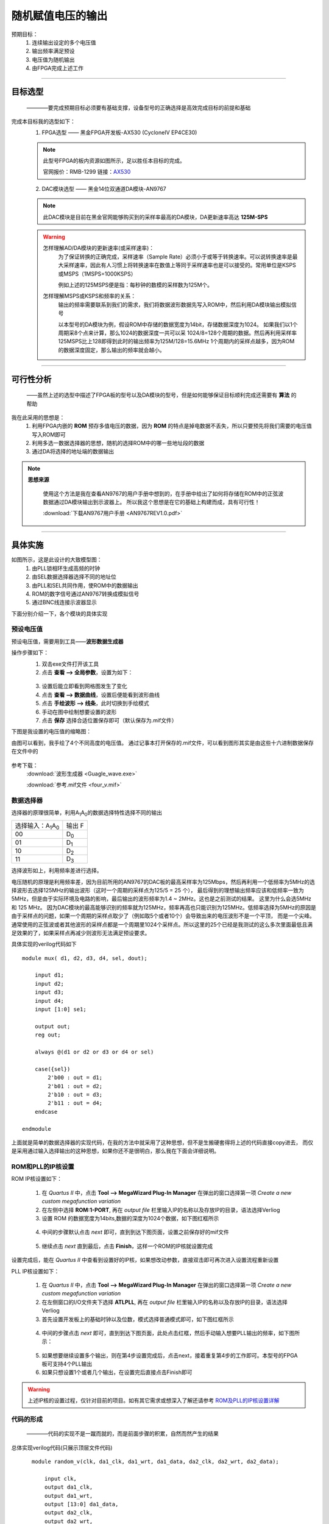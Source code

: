 ==================
随机赋值电压的输出
==================

预期目标：
 1. 连续输出设定的多个电压值
 2. 输出频率满足预设
 3. 电压值为随机输出
 4. 由FPGA完成上述工作

------------------------------------------------------------

目标选型
=================

 ————要完成预期目标必须要有基础支撑，设备型号的正确选择是高效完成目标的前提和基础

完成本目标我的选型如下：
 1. FPGA选型 —— 黑金FPGA开发板-AX530 (CycloneIV EP4CE30)
 
 .. note::
  .. image:: ./fpga.jpg
    :width: 400px
  此型号FPGA的板内资源如图所示，足以胜任本目标的完成。

  官网报价：RMB-1299 链接：`AX530 <https://detail.tmall.com/item.htm?spm=a230r.1.14.6.632f5a7fhbWb7E&id=548163665175&cm_id=140105335569ed55e27b&abbucket=7>`_ 

 2. DAC模块选型 —— 黑金14位双通道DA模块-AN9767

 .. note::
  .. image:: ./dac.jpg

  此DAC模块是目前在黑金官网能够购买到的采样率最高的DA模块，DA更新速率高达 **125M-SPS**

 .. warning::
  怎样理解AD/DA模块的更新速率(或采样速率)：
   为了保证转换的正确完成，采样速率（Sample Rate）必须小于或等于转换速率。可以说转换速率是最大采样速率，\
   因此有人习惯上将转换速率在数值上等同于采样速率也是可以接受的。常用单位是KSPS或MSPS（1MSPS=1000KSPS）

   例如上述的125MSPS便是指：每秒钟的数模的采样数为125M个。
  怎样理解MSPS或KSPS和频率的关系：
   输出的频率需要联系到我们的需求，\
   我们将数据波形数据先写入ROM中，然后利用DA模块输出模拟信号

   以本型号的DA模块为例，假设ROM中存储的数据宽度为14bit，存储数据深度为1024。
   如果我们以1个周期采8个点来计算，那么1024的数据深度一共可以采 1024/8=128个周期的数据。然后再利用采样率125MSPS比上128即得到此时的输出频率为125M/128=15.6MHz
   1个周期内的采样点越多，因为ROM的数据深度固定，那么输出的频率就会越小。

------------------------------------------------------------

可行性分析
=================

 ——虽然上述的选型中描述了FPGA板的型号以及DA模块的型号，但是如何能够保证目标顺利完成还需要有 **算法** 的帮助

我在此采用的思想是：
 1. 利用FPGA内嵌的 **ROM** 预存多值电压的数据，因为 **ROM** 的特点是掉电数据不丢失，所以只要预先将我们需要的电压值写入ROM即可
 2. 利用多选一数据选择器的思想，随机的选择ROM中的哪一些地址段的数据
 3. 通过DA将选择的地址端的数据输出

.. note::
 **思想来源**
  
  使用这个方法是我在查看AN9767的用户手册中想到的，在手册中给出了如何将存储在ROM中的正弦波数据通过DA模块输出到示波器上。
  所以我这个思想是在它的基础上构建而成，具有可行性！
  
  :download:`下载AN9767用户手册 <AN9767REV1.0.pdf>`

------------------------------------------------------------

具体实施
=================

.. image:: ./shiyitu.png

如图所示，这是此设计的大致模型图：
 1. 由PLL锁相环生成高频的时钟
 2. 由SEL数据选择器选择不同的地址位
 3. 由PLL和SEL共同作用，使ROM中的数据输出
 4. ROM的数字信号通过AN9767转换成模拟信号
 5. 通过BNC线连接示波器显示

下面分别介绍一下，各个模块的具体实现

预设电压值
--------------------

预设电压值，需要用到工具——**波形数据生成器**

操作步骤如下：
 1. 双击exe文件打开该工具
 2. 点击 **查看 --> 全局参数**，设置为如下：
  .. image:: ./canshu.PNG
   :width: 200
 3. 设置后能立即看到网格图发生了变化
 4. 点击 **查看 --> 数据曲线**，设置后便能看到波形曲线
 5. 点击 **手绘波形 --> 线条**，此时切换到手绘模式
 6. 手动在图中绘制想要设置的波形
 7. 点击 **保存** 选择合适位置保存即可（默认保存为.mif文件）

下图是我设置的电压值的缩略图：

.. image:: ./image_v.png
 :width: 200px

由图可以看到，我手绘了4个不同高度的电压值。
通过记事本打开保存的.mif文件，可以看到图形其实是由这些十六进制数据保存在文件中的

 .. image:: ./image_v_dig.png
  :width: 200px

参考下载：
 :download:`波形生成器 <Guagle_wave.exe>`

 :download:`参考.mif文件 <four_v.mif>`

数据选择器
--------------------

.. image:: ./sel.jpg
选择器的原理很简单，利用A\ :sub:`1`\ A\ :sub:`0`\ 的数据选择特性选择不同的输出

=========================================== ===========
选择输入：A\ :sub:`1`\ A\ :sub:`0`\          输出 F
------------------------------------------- -----------
00                                          D\ :sub:`0`\
------------------------------------------- -----------
01                                          D\ :sub:`1`\
------------------------------------------- -----------
10                                          D\ :sub:`2`\
------------------------------------------- -----------
11                                          D\ :sub:`3`\
=========================================== ===========

.. image:: ./boxin.png

选择波形如上，利用频率差进行选择。

电压随机的原理是利用频率差，因为目前所用的AN9767的DAC板的最高采样率为125Mbps，然后再利用一个低频率为5MHz的选择波形去选择125MHz的输出波形（这时一个周期的采样点为125/5 = 25 个），
最后得到的理想输出频率应该和低频率一致为5MHz，但是由于实际环境及电路的影响，最后输出的波形频率为1.4 ~ 2MHz。这也是之前测试的结果。 这里为什么会选5MHz 和 125 MHz。
因为DAC模块的最高能够识别的频率就为125MHz，频率再高也只能识别为125MHz。低频率选择为5MHz的原因是由于采样点的问题，如果一个周期的采样点取少了（例如取5个或者10个）会导致出来的电压波形不是一个平顶，
而是一个尖峰。 通常使用的正弦波或者其他波形的采样点都是一个周期里1024个采样点。所以这里的25个已经是我测试的这么多次里面最低且满足效果的了，如果采样点再减少则波形无法满足预设要求。

具体实现的verilog代码如下 ::

    module mux( d1, d2, d3, d4, sel, dout);
        
        input d1;
        input d2;
        input d3;
        input d4;
        input [1:0] se1;
        
        output out;
        reg out;
        
        always @(d1 or d2 or d3 or d4 or sel)
        
        case({sel})
            2'b00 : out = d1;
            2'b01 : out = d2;
            2'b10 : out = d3;
            2'b11 : out = d4;
        endcase

    endmodule
 
上面就是简单的数据选择器的实现代码，在我的方法中就采用了这种思想，但不是生搬硬套得将上述的代码直接copy进去，
而仅是采用通过输入选择输出的这种思想，如果你还不是很明白，那么我在下面会详细说明。

ROM和PLL的IP核设置
--------------------

ROM IP核设置如下：

 1. 在 *Quartus II* 中，点击 **Tool --> MegaWizard Plug-In Manager** 在弹出的窗口选择第一项 *Create a new custom megafunction variation*
 2. 在左侧中选择 **ROM:1-PORT**, 再在 *output file* 栏里输入IP的名称以及存放IP的目录，语法选择Verliog
 3. 设置 ROM 的数据宽度为14bits,数据的深度为1024个数据，如下图红框所示
  .. image:: ./rom1.png
   :width: 300px
 4. 中间的步骤默认点击 *next* 即可，直到到达下图页面，设置之前保存好的mif文件
   .. image:: ./rom2.PNG
    :width: 300px
 5. 继续点击 *next* 直到最后，点击 **Finish**，这样一个ROM的IP核就设置完成
 
设置完成后，能在 *Quartus II* 中查看到设置好的IP核，如果想改动参数，直接双击即可再次进入设置流程重新设置

PLL IP核设置如下：

 1. 在 *Quartus II* 中，点击 **Tool --> MegaWizard Plug-In Manager** 在弹出的窗口选择第一项 *Create a new custom megafunction variation*
 2. 在左侧窗口的I/O文件夹下选择 **ATLPLL**, 再在 *output file* 栏里输入IP的名称以及存放IP的目录，语法选择Verliog
 3. 首先设置开发板上的基础时钟以及位数，模式选择普通模式即可，如下图红框所示
  .. image:: ./pll.png
   :width: 300px
 4. 中间的步骤点击 *next* 即可，直到到达下图页面，此处点击红框，然后手动输入想要PLL输出的频率，如下图所示：
   .. image:: ./pll2.png
    :width: 300px
 5. 如果想要继续设置多个输出，则在第4步设置完成后，点击next，接着重复第4步的工作即可。本型号的FPGA板可支持4个PLL输出
 6. 如果只想设置1个或者几个输出，在设置完后直接点击Finish即可

 
.. warning::
 上述IP核的设置过程，仅针对目前的项目。如有其它需求或想深入了解还请参考 `ROM及PLL的IP核设置详解 <https://www.cnblogs.com/huangsanye/p/5257119.html>`_

代码的形成
--------------------

 ————代码的实现不是一蹴而就的，而是前面步骤的积累，自然而然产生的结果

总体实现verilog代码(只展示顶层文件代码) ::

    module random_v(clk, da1_clk, da1_wrt, da1_data, da2_clk, da2_wrt, da2_data); 

        input clk, 
        output da1_clk, 
        output da1_wrt, 
        output [13:0] da1_data,
        output da2_clk, 
        output da2_wrt, 
        output [13:0] da2_data 


        reg [9:0] rom_addr; 
        wire [13:0] rom_data; 
        wire clk_50; 
        wire clk_125; 
        
        
        assign da1_clk=clk_125; 
        assign da1_wrt=clk_125;
        assign da1_data=rom_data; 
        
        assign da2_clk=clk_125; 
        assign da2_wrt=clk_125; 
        assign da2_data=rom_data; 
        
    always @(posedge clk_125) 
    begin
        if(sel[4:3] == 2'b00) 
            begin
                if(10'd0 <= rom_addr <= 10'd255) 
                begin
                rom_addr <= rom_addr + 1'b1 ; 
                end
                else begin
                rom_addr <= 10'd0;
            end 
        end
        
        else if(sel[4:3] == 2'b01) begin
        if(10'd256 <= rom_addr <= 10'd511) begin
            rom_addr <= rom_addr + 1'b1;
            else begin
            rom_addr <= 10'd256;
            end 
        end
        
        else if(sel[4:3] ==2'b01) begin
        if(10'd512 <= rom_addr <= 10'd767) begin
            rom_addr <= rom_addr + 1'b1; 
            end
            else begin
            rom_addr <= 10'd512;
            end 
        end
        
        else begin
        if(10'd768 <= rom_addr <= 10'd1023) begin
            rom_addr <= rom_addr + 1'b1;
            end
            else begin
            rom_addr <= 10'd768;
            end 
        end   
    end

    wire div_out;
    div_f	div_f_inst(
            .clk(clk),
            .div_out(div_out)
            );

    wire qq;
    wire load;
    sample sample_inst(
                .d(clk_125),
                .clk(div_out),
                .load(load),
                .qq(qq)
    );
    wire [2:0] sel;                  
    RanGen RanGen_inst(
                .clk (clk),
                .load(load),
                .seed(qq),
                .sel (sel)  
    );
    
    ROM ROM_inst (
                .clock   (clk_125),
                .address (rom_addr), 
                .q       (rom_data)
    ); 
    
    pll pll_inst( 
                .areset  (1'b0),
                .inclk0  (clk),
                .c0      (clk_50), 
                .c1      (clk_125),
                .locked  ()  
    ); 
 
 endmodule

上面的代码是针对每个模块的例化，其中包括对ROM、PLL的IP核文件的例化，对伪随机发生器、分频器的例化。\
因为上述为硬件描述性语言verilog，而本文档支持的编程语言为python，由于语法冲突故没有在上述代码添加注释。

参考下载： 

:download:`verilog完整程序 <verilog_test.rar>`

-----------------------------------------

小结
============================

 ————本节主要谈谈个人经验

当我面对这个问题时，首先也很困惑，同时在网上搜索也没有相关的内容，唯一搜索到的几个还都是专利。
此刻我的内心是这样的：

.. image:: ./ku.png
 :width: 50px

但是人不能被困难吓倒，所以在经历挣扎后，我从FPGA的例程入手，一步一步剖析，边学习verilog边思考实现的模型。

..

      “加油！”

      — adapt

.. image:: ./left.gif
 :width: 400px
